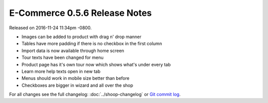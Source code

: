 E-Commerce 0.5.6 Release Notes
=========================

Released on 2016-11-24 11:34pm -0800.

* Images can be added to product with drag n' drop manner
* Tables have more padding if there is no checkbox in the first column
* Import data is now available through home screen
* Tour texts have been changed for menu
* Product page has it's own tour now which shows what's under every tab
* Learn more help texts open in new tab
* Menus should work in mobile size better than before
* Checkboxes are bigger in wizard and all over the shop

For all changes see the full changelog:
:doc:`../shoop-changelog` or `Git commit log
<https://github.com/E-Commerce/E-Commerce-enterprise/commits/v0.5.6>`__.
